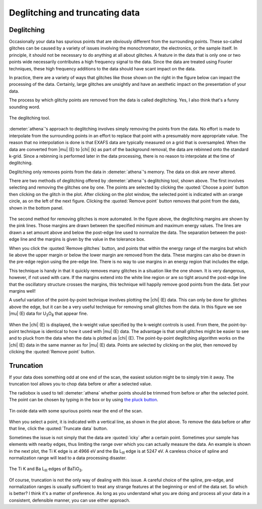 
Deglitching and truncating data
===============================

Deglitching
~~~~~~~~~~~

Occasionally your data has spurious points that are obviously different
from the surrounding points. These so-called glitches can be caused by a
variety of issues involving the monochromator, the electronics, or the
sample itself. In principle, it should not be necessary to do anything
at all about glitches. A feature in the data that is only one or two
points wide necessarily contributes a high frequency signal to the data.
Since the data are treated using Fourier techniques, these high
frequency additions to the data should have scant impact on the data.

In practice, there are a variety of ways that glitches like those shown
on the right in the figure below can impact the processing of the data.
Certainly, large glitches are unsightly and have an aesthetic impact on
the presentation of your data.

The process by which glitchy points are removed from the data is called
deglitching. Yes, I also think that's a funny sounding word.

.. _fig-deglitch:

.. figure:: ../../_images/deglitch.png
   :target: ../../_images/deglitch.png
   :width: 65%
   :align: center

   The deglitching tool.

:demeter:`athena`'s approach to deglitching involves simply removing
the points from the data. No effort is made to interpolate from the
surrounding points in an effort to replace that point with a
presumably more appropriate value. The reason that no interpolation is
done is that EXAFS data are typically measured on a grid that is
oversampled. When the data are converted from |mu| (E) to |chi| (k) as
part of the background removal, the data are rebinned onto the
standard k-grid. Since a rebinning is performed later in the data
processing, there is no reason to interpolate at the time of
deglitching.

Deglitching only removes points from the data in :demeter:`athena`'s
memory. The data on disk are never altered.

There are two methods of deglitching offered by :demeter:`athena`'s
deglitching tool, shown above. The first involves selecting and
removing the glitches one by one. The points are selected by clicking
the :quoted:`Choose a point` button then clicking on the glitch in the
plot. After clicking on the plot window, the selected point is
indicated with an orange circle, as on the left of the next
figure. Clicking the :quoted:`Remove point` button removes that point from the
data, shown in the bottom panel.

.. subfigstart::

.. _fig-degplot:

.. figure::  ../../_images/deglitch_plot.png
    :target: ../_images/deglitch_plot.png
    :width: 100%

.. _fig-degpoint:

.. figure::  ../../_images/deglitch_point.png
    :target: ../_images/deglitch_point.png
    :width: 100%

.. _fig-degpointremoved:

.. figure::  ../../_images/deglitch_pointremoved.png
    :target: ../_images/deglitch_pointremoved.png
    :width: 100%


.. subfigend::
    :width: 0.45
    :label: fig_deglicth_points


    (Left) This is an example of data the needs deglitching. In this
    case, there was a problem with data channels not arriving at the
    measurement computer in the proper sequence. This timing problem
    resulted in occasionally spikes in the data. (Right) A point has
    been selected for removal. The point flagged for removal is
    indicated with a little orange circle. (Bottom) The selected point
    has been removed from the data. The deglitching margins are
    displayed along with the data.

The second method for removing glitches is more automated. In the figure
above, the deglitching margins are shown by the pink lines. Those
margins are drawn between the specified minimum and maximum energy
values. The lines are drawn a set amount above and below the post-edge
line used to normalize the data. The separation between the post-edge
line and the margins is given by the value in the tolerance box.

When you click the :quoted:`Remove glitches` button, and points that within the
energy range of the margins but which lie above the upper margin or
below the lower margin are removed from the data. These margins can also
be drawn in the pre-edge region using the pre-edge line. There is no way
to use margins in an energy region that includes the edge.

This technique is handy in that it quickly removes many glitches in a
situation like the one shown. It is very dangerous, however, if not used
with care. If the margins extend into the white line region or are so
tight around the post-edge line that the oscillatory structure crosses
the margins, this technique will happily remove good points from the
data. Set your margins well!

A useful variation of the point-by-point technique involves plotting
the |chi| (E) data. This can only be done for glitches above the edge,
but it can be a very useful technique for removing small glitches from
the data. In this figure we see |mu| (E) data for U\ :sub:`3`\ O\
:sub:`8` that appear fine.

.. subfigstart::

.. _fig-degchiemu:

.. figure::  ../../_images/deglitch_chie_mu.png
    :target: ../_images/deglitch_chie_mu.png
    :width: 100%

.. _fig-degchiek:

.. figure::  ../../_images/deglitch_chie_k.png
    :target: ../_images/deglitch_chie_k.png
    :width: 100%

.. _fig-degchie:

.. figure::  ../../_images/deglitch_chie.png
    :target: ../_images/deglitch_chie.png
    :width: 100%


.. subfigend::
    :width: 0.45
    :label: fig_deglicth_chie

    (Left) |mu| (E) data for U\ :sub:`3`\ O\ :sub:`8` that have a tiny
    glitch hidden in the high energy region. (Right) Plotted as |chi|
    (k), the glitch at about 12 |AA|\ :sup:`-1` in these |chi| (k)
    data is clearly seen. (Bottom) With potting as |chi| (E)
    selected. The spurious point at about 12 |AA|\ :sup:`-1` has been
    chosen.

When the |chi| (E) is displayed, the k-weight value specified by the
k-weight controls is used. From there, the point-by-point technique is
identical to how it used with |mu| (E) data. The advantage is that
small glitches might be easier to see and to pluck from the data when
the data is plotted as |chi| (E). The point-by-point deglitching
algorithm works on the |chi| (E) data in the same manner as for
|mu| (E) data. Points are selected by clicking on the plot, then
removed by clicking the :quoted:`Remove point` button.



Truncation
~~~~~~~~~~

If your data does something odd at one end of the scan, the easiest
solution might be to simply trim it away. The truncation tool allows you
to chop data before or after a selected value.

The radiobox is used to tell :demeter:`athena` whether points should
be trimmed from before or after the selected point. The point can be
chosen by typing in the box or by using `the pluck button
<../ui/pluck.html>`__.

.. _fig-trunplot:

.. figure:: ../../_images/truncate_plot.png
   :target: ../_images/truncate_plot.png
   :width: 45%
   :align: center

   Tin oxide data with some spurious points near the end of the scan.

When you select a point, it is indicated with a vertical line, as shown
in the plot above. To remove the data before or after that line, click
the :quoted:`Truncate data` button.

Sometimes the issue is not simply that the data are :quoted:`icky` after a
certain point. Sometimes your sample has elements with nearby edges,
thus limiting the range over which you can actually measure the data. An
example is shown in the next plot, the Ti K edge is at 4966 eV and the
Ba L\ :sub:`III` edge is at 5247 eV. A careless choice of spline and
normalization range will lead to a data processing disaster.

.. _fig-trunbto:

.. figure:: ../../_images/truncate_batio3.png
   :target: ../_images/truncate_batio3.png
   :width: 45%
   :align: center

   The Ti K and Ba L\ :sub:`III` edges of BaTiO\ :sub:`3`.

Of course, truncation is not the only way of dealing with this issue. A
careful choice of the spline, pre-edge, and normalization ranges is
usually sufficient to treat any strange features at the beginning or end
of the data set. So which is better? I think it's a matter of
preference. As long as you understand what you are doing and process all
your data in a consistent, defensible manner, you can use either
approach.

